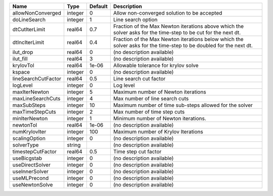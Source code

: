 

=================== ======= ======= ================================================================================================================== 
Name                Type    Default Description                                                                                                        
=================== ======= ======= ================================================================================================================== 
allowNonConverged   integer 0       Allow non-converged solution to be accepted                                                                        
doLineSearch        integer 1       Line search option                                                                                                 
dtCutIterLimit      real64  0.7     Fraction of the Max Newton iterations above which the solver asks for the time-step to be cut for the next dt.     
dtIncIterLimit      real64  0.4     Fraction of the Max Newton iterations below which the solver asks for the time-step to be doubled for the next dt. 
ilut_drop           real64  0       (no description available)                                                                                         
ilut_fill           real64  3       (no description available)                                                                                         
krylovTol           real64  1e-06   Allowable tolerance for krylov solve                                                                               
kspace              integer 0       (no description available)                                                                                         
lineSearchCutFactor real64  0.5     Line search cut factor                                                                                             
logLevel            integer 0       Log level                                                                                                          
maxIterNewton       integer 5       Maximum number of Newton iterations                                                                                
maxLineSearchCuts   integer 4       Max number of line search cuts                                                                                     
maxSubSteps         integer 10      Maximum number of time sub-steps allowed for the solver                                                            
maxTimeStepCuts     integer 2       Max number of time step cuts                                                                                       
minIterNewton       integer 1       Minimum number of Newton iterations.                                                                               
newtonTol           real64  1e-06   (no description available)                                                                                         
numKrylovIter       integer 100     Maximum number of Krylov Iterations                                                                                
scalingOption       integer 0       (no description available)                                                                                         
solverType          string          (no description available)                                                                                         
timestepCutFactor   real64  0.5     Time step cut factor                                                                                               
useBicgstab         integer 0       (no description available)                                                                                         
useDirectSolver     integer 0       (no description available)                                                                                         
useInnerSolver      integer 0       (no description available)                                                                                         
useMLPrecond        integer 0       (no description available)                                                                                         
useNewtonSolve      integer 0       (no description available)                                                                                         
=================== ======= ======= ================================================================================================================== 


